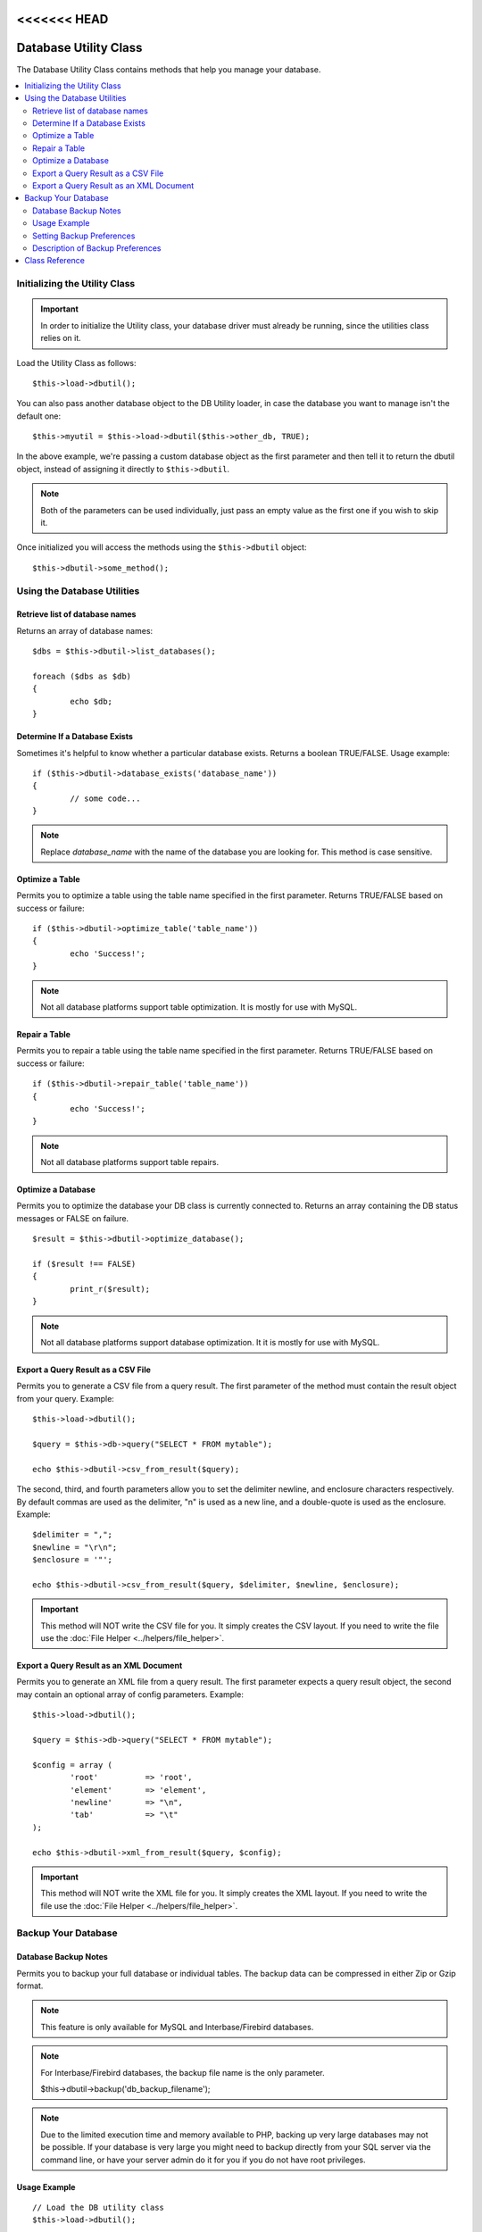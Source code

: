 <<<<<<< HEAD
######################
Database Utility Class
######################

The Database Utility Class contains methods that help you manage your
database.

.. contents::
    :local:
    :depth: 2

******************************
Initializing the Utility Class
******************************

.. important:: In order to initialize the Utility class, your database
	driver must already be running, since the utilities class relies on it.

Load the Utility Class as follows::

	$this->load->dbutil();

You can also pass another database object to the DB Utility loader, in case
the database you want to manage isn't the default one::

	$this->myutil = $this->load->dbutil($this->other_db, TRUE);

In the above example, we're passing a custom database object as the first
parameter and then tell it to return the dbutil object, instead of
assigning it directly to ``$this->dbutil``.

.. note:: Both of the parameters can be used individually, just pass an empty
	value as the first one if you wish to skip it.

Once initialized you will access the methods using the ``$this->dbutil``
object::

	$this->dbutil->some_method();

****************************
Using the Database Utilities
****************************

Retrieve list of database names
================================

Returns an array of database names::

	$dbs = $this->dbutil->list_databases();

	foreach ($dbs as $db)
	{
 		echo $db;
	}


Determine If a Database Exists
==============================

Sometimes it's helpful to know whether a particular database exists.
Returns a boolean TRUE/FALSE. Usage example::

	if ($this->dbutil->database_exists('database_name'))
	{
		// some code...
	}

.. note:: Replace *database_name* with the name of the database you are
	looking for. This method is case sensitive.

Optimize a Table
================

Permits you to optimize a table using the table name specified in the
first parameter. Returns TRUE/FALSE based on success or failure::

	if ($this->dbutil->optimize_table('table_name'))
	{
		echo 'Success!';
	}

.. note:: Not all database platforms support table optimization. It is
	mostly for use with MySQL.

Repair a Table
==============

Permits you to repair a table using the table name specified in the
first parameter. Returns TRUE/FALSE based on success or failure::

	if ($this->dbutil->repair_table('table_name'))
	{
		echo 'Success!';
	}

.. note:: Not all database platforms support table repairs.

Optimize a Database
===================

Permits you to optimize the database your DB class is currently
connected to. Returns an array containing the DB status messages or
FALSE on failure.

::

	$result = $this->dbutil->optimize_database();

	if ($result !== FALSE)
	{
		print_r($result);
	}

.. note:: Not all database platforms support database optimization. It
	it is mostly for use with MySQL.

Export a Query Result as a CSV File
===================================

Permits you to generate a CSV file from a query result. The first
parameter of the method must contain the result object from your
query. Example::

	$this->load->dbutil();

	$query = $this->db->query("SELECT * FROM mytable");

	echo $this->dbutil->csv_from_result($query);

The second, third, and fourth parameters allow you to set the delimiter
newline, and enclosure characters respectively. By default commas are
used as the delimiter, "\n" is used as a new line, and a double-quote
is used as the enclosure. Example::

	$delimiter = ",";
	$newline = "\r\n";
	$enclosure = '"';

	echo $this->dbutil->csv_from_result($query, $delimiter, $newline, $enclosure);

.. important:: This method will NOT write the CSV file for you. It
	simply creates the CSV layout. If you need to write the file
	use the :doc:`File Helper <../helpers/file_helper>`.

Export a Query Result as an XML Document
========================================

Permits you to generate an XML file from a query result. The first
parameter expects a query result object, the second may contain an
optional array of config parameters. Example::

	$this->load->dbutil();

	$query = $this->db->query("SELECT * FROM mytable");

	$config = array (
		'root'		=> 'root',
		'element'	=> 'element',
		'newline'	=> "\n",
		'tab'		=> "\t"
	);

	echo $this->dbutil->xml_from_result($query, $config);

.. important:: This method will NOT write the XML file for you. It
	simply creates the XML layout. If you need to write the file
	use the :doc:`File Helper <../helpers/file_helper>`.

********************
Backup Your Database
********************

Database Backup Notes
=====================

Permits you to backup your full database or individual tables. The
backup data can be compressed in either Zip or Gzip format.

.. note:: This feature is only available for MySQL and Interbase/Firebird databases.

.. note:: For Interbase/Firebird databases, the backup file name is the only parameter.

		$this->dbutil->backup('db_backup_filename');

.. note:: Due to the limited execution time and memory available to PHP,
	backing up very large databases may not be possible. If your database is
	very large you might need to backup directly from your SQL server via
	the command line, or have your server admin do it for you if you do not
	have root privileges.

Usage Example
=============

::

	// Load the DB utility class
	$this->load->dbutil();

	// Backup your entire database and assign it to a variable
	$backup = $this->dbutil->backup();

	// Load the file helper and write the file to your server
	$this->load->helper('file');
	write_file('/path/to/mybackup.gz', $backup);

	// Load the download helper and send the file to your desktop
	$this->load->helper('download');
	force_download('mybackup.gz', $backup);

Setting Backup Preferences
==========================

Backup preferences are set by submitting an array of values to the first
parameter of the ``backup()`` method. Example::

	$prefs = array(
		'tables'	=> array('table1', 'table2'),	// Array of tables to backup.
		'ignore'	=> array(),			// List of tables to omit from the backup
		'format'	=> 'txt',			// gzip, zip, txt
		'filename'	=> 'mybackup.sql',		// File name - NEEDED ONLY WITH ZIP FILES
		'add_drop'	=> TRUE,			// Whether to add DROP TABLE statements to backup file
		'add_insert'	=> TRUE,			// Whether to add INSERT data to backup file
		'newline'	=> "\n"				// Newline character used in backup file
	);

	$this->dbutil->backup($prefs);

Description of Backup Preferences
=================================

======================= ======================= ======================= ========================================================================
Preference              Default Value           Options                 Description
======================= ======================= ======================= ========================================================================
**tables**               empty array             None                    An array of tables you want backed up. If left blank all tables will be
                                                                         exported.
**ignore**               empty array             None                    An array of tables you want the backup routine to ignore.
**format**               gzip                    gzip, zip, txt          The file format of the export file.
**filename**             the current date/time   None                    The name of the backed-up file. The name is needed only if you are using
                                                                         zip compression.
**add_drop**             TRUE                    TRUE/FALSE              Whether to include DROP TABLE statements in your SQL export file.
**add_insert**           TRUE                    TRUE/FALSE              Whether to include INSERT statements in your SQL export file.
**newline**              "\\n"                   "\\n", "\\r", "\\r\\n"  Type of newline to use in your SQL export file.
**foreign_key_checks**   TRUE                    TRUE/FALSE              Whether output should keep foreign key checks enabled.
======================= ======================= ======================= ========================================================================

***************
Class Reference
***************

.. php:class:: CI_DB_utility

	.. php:method:: backup([$params = array()])

		:param	array	$params: An associative array of options
		:returns:	raw/(g)zipped SQL query string
		:rtype:	string

		Perform a database backup, per user preferences.

	.. php:method:: database_exists($database_name)

		:param	string	$database_name: Database name
		:returns:	TRUE if the database exists, FALSE otherwise
		:rtype:	bool

		Check for the existence of a database.

	.. php:method:: list_databases()

		:returns:	Array of database names found
		:rtype:	array

		Retrieve a list of all the database names.

	.. php:method:: optimize_database()

		:returns:	Array of optimization messages or FALSE on failure
		:rtype:	array

		Optimizes the database.

	.. php:method:: optimize_table($table_name)

		:param	string	$table_name:	Name of the table to optimize
		:returns:	Array of optimization messages or FALSE on failure
		:rtype:	array

		Optimizes a database table.

	.. php:method:: repair_table($table_name)

		:param	string	$table_name:	Name of the table to repair
		:returns:	Array of repair messages or FALSE on failure
		:rtype:	array

		Repairs a database table.

	.. php:method:: csv_from_result($query[, $delim = ','[, $newline = "\n"[, $enclosure = '"']]])

		:param	object	$query:	A database result object
		:param	string	$delim: The CSV field delimiter to use
		:param	string	$newline: The newline character to use
		:param	string	$enclosure: The enclosure delimiter to use
		:returns:	The generated CSV file as a string
		:rtype:	string

		Translates a database result object into a CSV document.

	.. php:method:: xml_from_result($query[, $params = array()])

		:param	object	$query: A database result object
		:param	array	$params: An associative array of preferences
		:returns:	The generated XML document as a string
		:rtype:	string

		Translates a database result object into an XML document.
=======
######################
Database Utility Class
######################

The Database Utility Class contains methods that help you manage your
database.

.. contents::
    :local:
    :depth: 2

******************************
Initializing the Utility Class
******************************

.. important:: In order to initialize the Utility class, your database
	driver must already be running, since the utilities class relies on it.

Load the Utility Class as follows::

	$this->load->dbutil();

You can also pass another database object to the DB Utility loader, in case
the database you want to manage isn't the default one::

	$this->myutil = $this->load->dbutil($this->other_db, TRUE);

In the above example, we're passing a custom database object as the first
parameter and then tell it to return the dbutil object, instead of
assigning it directly to ``$this->dbutil``.

.. note:: Both of the parameters can be used individually, just pass an empty
	value as the first one if you wish to skip it.

Once initialized you will access the methods using the ``$this->dbutil``
object::

	$this->dbutil->some_method();

****************************
Using the Database Utilities
****************************

Retrieve list of database names
================================

Returns an array of database names::

	$dbs = $this->dbutil->list_databases();

	foreach ($dbs as $db)
	{
 		echo $db;
	}


Determine If a Database Exists
==============================

Sometimes it's helpful to know whether a particular database exists.
Returns a boolean TRUE/FALSE. Usage example::

	if ($this->dbutil->database_exists('database_name'))
	{
		// some code...
	}

.. note:: Replace *database_name* with the name of the database you are
	looking for. This method is case sensitive.

Optimize a Table
================

Permits you to optimize a table using the table name specified in the
first parameter. Returns TRUE/FALSE based on success or failure::

	if ($this->dbutil->optimize_table('table_name'))
	{
		echo 'Success!';
	}

.. note:: Not all database platforms support table optimization. It is
	mostly for use with MySQL.

Repair a Table
==============

Permits you to repair a table using the table name specified in the
first parameter. Returns TRUE/FALSE based on success or failure::

	if ($this->dbutil->repair_table('table_name'))
	{
		echo 'Success!';
	}

.. note:: Not all database platforms support table repairs.

Optimize a Database
===================

Permits you to optimize the database your DB class is currently
connected to. Returns an array containing the DB status messages or
FALSE on failure.

::

	$result = $this->dbutil->optimize_database();

	if ($result !== FALSE)
	{
		print_r($result);
	}

.. note:: Not all database platforms support database optimization. It
	it is mostly for use with MySQL.

Export a Query Result as a CSV File
===================================

Permits you to generate a CSV file from a query result. The first
parameter of the method must contain the result object from your
query. Example::

	$this->load->dbutil();

	$query = $this->db->query("SELECT * FROM mytable");

	echo $this->dbutil->csv_from_result($query);

The second, third, and fourth parameters allow you to set the delimiter
newline, and enclosure characters respectively. By default commas are
used as the delimiter, "\n" is used as a new line, and a double-quote
is used as the enclosure. Example::

	$delimiter = ",";
	$newline = "\r\n";
	$enclosure = '"';

	echo $this->dbutil->csv_from_result($query, $delimiter, $newline, $enclosure);

.. important:: This method will NOT write the CSV file for you. It
	simply creates the CSV layout. If you need to write the file
	use the :doc:`File Helper <../helpers/file_helper>`.

Export a Query Result as an XML Document
========================================

Permits you to generate an XML file from a query result. The first
parameter expects a query result object, the second may contain an
optional array of config parameters. Example::

	$this->load->dbutil();

	$query = $this->db->query("SELECT * FROM mytable");

	$config = array (
		'root'		=> 'root',
		'element'	=> 'element',
		'newline'	=> "\n",
		'tab'		=> "\t"
	);

	echo $this->dbutil->xml_from_result($query, $config);

.. important:: This method will NOT write the XML file for you. It
	simply creates the XML layout. If you need to write the file
	use the :doc:`File Helper <../helpers/file_helper>`.

********************
Backup Your Database
********************

Database Backup Notes
=====================

Permits you to backup your full database or individual tables. The
backup data can be compressed in either Zip or Gzip format.

.. note:: This feature is only available for MySQL and Interbase/Firebird databases.

.. note:: For Interbase/Firebird databases, the backup file name is the only parameter.

		$this->dbutil->backup('db_backup_filename');

.. note:: Due to the limited execution time and memory available to PHP,
	backing up very large databases may not be possible. If your database is
	very large you might need to backup directly from your SQL server via
	the command line, or have your server admin do it for you if you do not
	have root privileges.

Usage Example
=============

::

	// Load the DB utility class
	$this->load->dbutil();

	// Backup your entire database and assign it to a variable
	$backup = $this->dbutil->backup();

	// Load the file helper and write the file to your server
	$this->load->helper('file');
	write_file('/path/to/mybackup.gz', $backup);

	// Load the download helper and send the file to your desktop
	$this->load->helper('download');
	force_download('mybackup.gz', $backup);

Setting Backup Preferences
==========================

Backup preferences are set by submitting an array of values to the first
parameter of the ``backup()`` method. Example::

	$prefs = array(
		'tables'	=> array('table1', 'table2'),	// Array of tables to backup.
		'ignore'	=> array(),			// List of tables to omit from the backup
		'format'	=> 'txt',			// gzip, zip, txt
		'filename'	=> 'mybackup.sql',		// File name - NEEDED ONLY WITH ZIP FILES
		'add_drop'	=> TRUE,			// Whether to add DROP TABLE statements to backup file
		'add_insert'	=> TRUE,			// Whether to add INSERT data to backup file
		'newline'	=> "\n"				// Newline character used in backup file
	);

	$this->dbutil->backup($prefs);

Description of Backup Preferences
=================================

======================= ======================= ======================= ========================================================================
Preference              Default Value           Options                 Description
======================= ======================= ======================= ========================================================================
**tables**               empty array             None                    An array of tables you want backed up. If left blank all tables will be
                                                                         exported.
**ignore**               empty array             None                    An array of tables you want the backup routine to ignore.
**format**               gzip                    gzip, zip, txt          The file format of the export file.
**filename**             the current date/time   None                    The name of the backed-up file. The name is needed only if you are using
                                                                         zip compression.
**add_drop**             TRUE                    TRUE/FALSE              Whether to include DROP TABLE statements in your SQL export file.
**add_insert**           TRUE                    TRUE/FALSE              Whether to include INSERT statements in your SQL export file.
**newline**              "\\n"                   "\\n", "\\r", "\\r\\n"  Type of newline to use in your SQL export file.
**foreign_key_checks**   TRUE                    TRUE/FALSE              Whether output should keep foreign key checks enabled.
======================= ======================= ======================= ========================================================================

***************
Class Reference
***************

.. php:class:: CI_DB_utility

	.. php:method:: backup([$params = array()])

		:param	array	$params: An associative array of options
		:returns:	raw/(g)zipped SQL query string
		:rtype:	string

		Perform a database backup, per user preferences.

	.. php:method:: database_exists($database_name)

		:param	string	$database_name: Database name
		:returns:	TRUE if the database exists, FALSE otherwise
		:rtype:	bool

		Check for the existence of a database.

	.. php:method:: list_databases()

		:returns:	Array of database names found
		:rtype:	array

		Retrieve a list of all the database names.

	.. php:method:: optimize_database()

		:returns:	Array of optimization messages or FALSE on failure
		:rtype:	array

		Optimizes the database.

	.. php:method:: optimize_table($table_name)

		:param	string	$table_name:	Name of the table to optimize
		:returns:	Array of optimization messages or FALSE on failure
		:rtype:	array

		Optimizes a database table.

	.. php:method:: repair_table($table_name)

		:param	string	$table_name:	Name of the table to repair
		:returns:	Array of repair messages or FALSE on failure
		:rtype:	array

		Repairs a database table.

	.. php:method:: csv_from_result($query[, $delim = ','[, $newline = "\n"[, $enclosure = '"']]])

		:param	object	$query:	A database result object
		:param	string	$delim: The CSV field delimiter to use
		:param	string	$newline: The newline character to use
		:param	string	$enclosure: The enclosure delimiter to use
		:returns:	The generated CSV file as a string
		:rtype:	string

		Translates a database result object into a CSV document.

	.. php:method:: xml_from_result($query[, $params = array()])

		:param	object	$query: A database result object
		:param	array	$params: An associative array of preferences
		:returns:	The generated XML document as a string
		:rtype:	string

		Translates a database result object into an XML document.
>>>>>>> b3f1f4d90d1eabdebbe8975d147371d3590c4858
